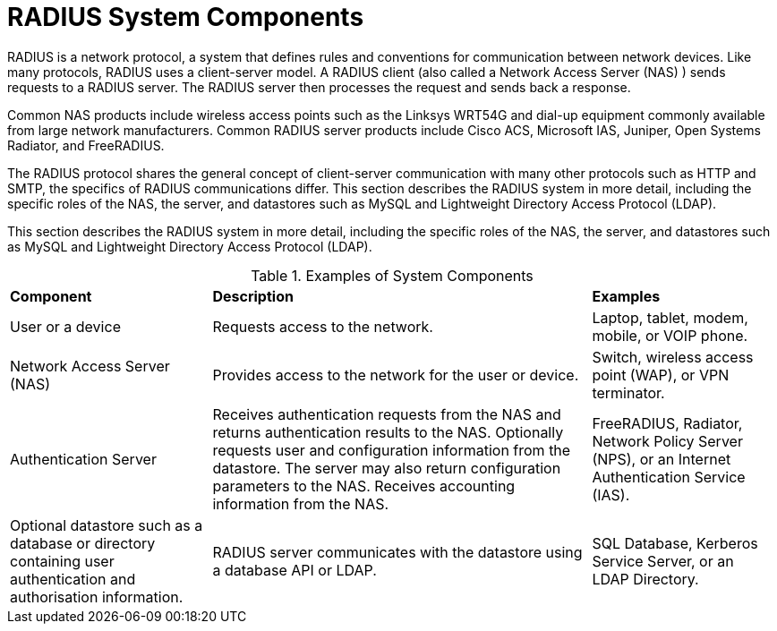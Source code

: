 = RADIUS System Components

RADIUS is a network protocol, a system that defines rules and conventions for communication between network devices. Like many protocols, RADIUS uses a client-server model. A RADIUS client (also called a Network Access Server (NAS) ) sends requests to a RADIUS server. The RADIUS server then processes the
request and sends back a response.

Common NAS products include wireless access points such as the Linksys WRT54G and dial-up equipment commonly available from large network manufacturers. Common RADIUS server products include Cisco ACS, Microsoft IAS, Juniper, Open Systems Radiator, and FreeRADIUS.

The RADIUS protocol shares the general concept of client-server communication with many other protocols such as HTTP and SMTP, the specifics of RADIUS communications differ. This section describes the RADIUS system in more detail, including the specific roles of the NAS, the server, and datastores such as MySQL and Lightweight Directory Access Protocol (LDAP).

This section describes the RADIUS system in more detail, including the specific roles of the NAS, the server, and datastores such as MySQL and Lightweight Directory Access Protocol (LDAP).

.Examples of System Components
[opts="headers, autowidth"]
|===
| *Component*             | *Description*                  | *Examples*
| User or a device        | Requests access to the network.| Laptop, tablet, modem, mobile, or VOIP phone.
| Network Access Server (NAS)| Provides access to the network for the user or device.                                                    | Switch, wireless access point (WAP), or VPN terminator.
| Authentication Server   | Receives authentication requests from the NAS and returns authentication results to the NAS. Optionally requests user and configuration information from the datastore. The server may also
return configuration parameters to the NAS. Receives accounting information from the NAS.                                              | FreeRADIUS, Radiator, Network Policy Server (NPS), or an Internet Authentication Service (IAS).
| Optional datastore such as a database or directory containing user authentication and authorisation information.| RADIUS server communicates with the datastore using a database API or LDAP.                | SQL Database, Kerberos Service Server, or an LDAP Directory.
|===

// Copyright (C) 2025 Network RADIUS SAS.  Licenced under CC-by-NC 4.0.
// This documentation was developed by Network RADIUS SAS.
